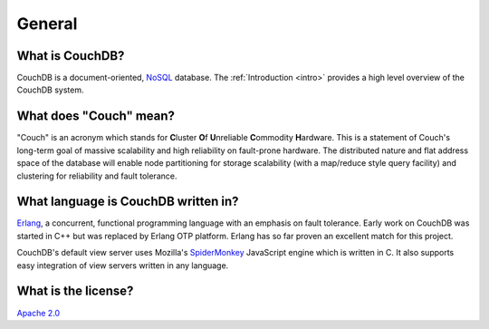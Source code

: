 .. Licensed under the Apache License, Version 2.0 (the "License"); you may not
.. use this file except in compliance with the License. You may obtain a copy of
.. the License at
..
..   http://www.apache.org/licenses/LICENSE-2.0
..
.. Unless required by applicable law or agreed to in writing, software
.. distributed under the License is distributed on an "AS IS" BASIS, WITHOUT
.. WARRANTIES OR CONDITIONS OF ANY KIND, either express or implied. See the
.. License for the specific language governing permissions and limitations under
.. the License.

.. _faq/general:

General
=======

What is CouchDB?
----------------

CouchDB is a document-oriented, NoSQL_ database. The
:ref:`Introduction <intro>` provides a high level overview of the
CouchDB system.

.. _NoSQL: https://en.wikipedia.org/wiki/NoSQL

What does "Couch" mean?
-----------------------

"Couch" is an acronym which stands for **C**\ luster **O**\ f **U**\ nreliable
**C**\ ommodity **H**\ ardware. This is a statement of Couch's long-term goal of
massive scalability and high reliability on fault-prone hardware. The
distributed nature and flat address space of the database will enable node
partitioning for storage scalability (with a map/reduce style query facility)
and clustering for reliability and fault tolerance.

What language is CouchDB written in?
------------------------------------

Erlang_, a concurrent, functional programming language with an emphasis on fault
tolerance. Early work on CouchDB was started in C++ but was replaced by Erlang
OTP platform. Erlang has so far proven an excellent match for this project.

CouchDB's default view server uses Mozilla's SpiderMonkey_ JavaScript engine
which is written in C. It also supports easy integration of view servers
written in any language.

.. _Erlang: https://www.erlang.org/
.. _SpiderMonkey: https://developer.mozilla.org/en-US/docs/Mozilla/Projects/SpiderMonkey

What is the license?
--------------------

`Apache 2.0 <http://www.apache.org/licenses/LICENSE-2.0.html>`_
